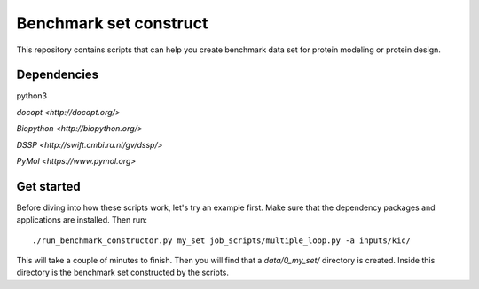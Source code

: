 Benchmark set construct
=======================
This repository contains scripts that can help you create benchmark data
set for protein modeling or protein design. 

Dependencies
------------
python3

`docopt <http://docopt.org/>`

`Biopython <http://biopython.org/>`

`DSSP <http://swift.cmbi.ru.nl/gv/dssp/>`

`PyMol <https://www.pymol.org>`

Get started
-----------
Before diving into how these scripts work, let's try an example first. Make
sure that the dependency packages and applications are installed. Then run::

  ./run_benchmark_constructor.py my_set job_scripts/multiple_loop.py -a inputs/kic/

This will take a couple of minutes to finish. Then you will find that a `data/0_my_set/`
directory is created. Inside this directory is the benchmark set constructed by the
scripts.
